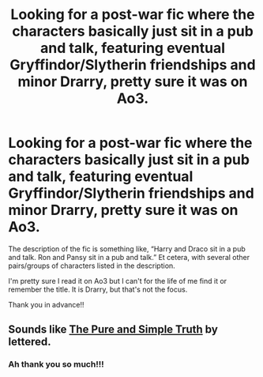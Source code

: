 #+TITLE: Looking for a post-war fic where the characters basically just sit in a pub and talk, featuring eventual Gryffindor/Slytherin friendships and minor Drarry, pretty sure it was on Ao3.

* Looking for a post-war fic where the characters basically just sit in a pub and talk, featuring eventual Gryffindor/Slytherin friendships and minor Drarry, pretty sure it was on Ao3.
:PROPERTIES:
:Score: 3
:DateUnix: 1587403270.0
:DateShort: 2020-Apr-20
:FlairText: What's That Fic?
:END:
The description of the fic is something like, “Harry and Draco sit in a pub and talk. Ron and Pansy sit in a pub and talk.” Et cetera, with several other pairs/groups of characters listed in the description.

I'm pretty sure I read it on Ao3 but I can't for the life of me find it or remember the title. It is Drarry, but that's not the focus.

Thank you in advance!!


** Sounds like [[https://archiveofourown.org/works/392764/chapters/645041][The Pure and Simple Truth]] by lettered.
:PROPERTIES:
:Author: solarityy
:Score: 3
:DateUnix: 1587409032.0
:DateShort: 2020-Apr-20
:END:

*** Ah thank you so much!!!
:PROPERTIES:
:Score: 0
:DateUnix: 1587411259.0
:DateShort: 2020-Apr-21
:END:
